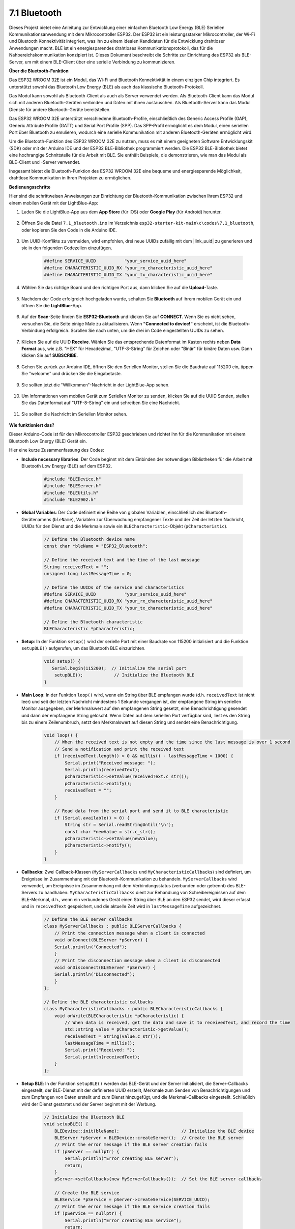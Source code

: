 .. _ar_bluetooth:

7.1 Bluetooth
===================

Dieses Projekt bietet eine Anleitung zur Entwicklung einer einfachen Bluetooth Low Energy (BLE) Seriellen Kommunikationsanwendung 
mit dem Mikrocontroller ESP32. Der ESP32 ist ein leistungsstarker Mikrocontroller, der Wi-Fi und Bluetooth 
Konnektivität integriert, was ihn zu einem idealen Kandidaten für die Entwicklung drahtloser Anwendungen macht. BLE ist 
ein energiesparendes drahtloses Kommunikationsprotokoll, das für die Nahbereichskommunikation konzipiert ist. 
Dieses Dokument beschreibt die Schritte zur Einrichtung des ESP32 als BLE-Server, um mit einem BLE-Client über eine serielle Verbindung zu kommunizieren.


**Über die Bluetooth-Funktion**

Das ESP32 WROOM 32E ist ein Modul, das Wi-Fi und Bluetooth Konnektivität in einem einzigen Chip integriert. 
Es unterstützt sowohl das Bluetooth Low Energy (BLE) als auch das klassische Bluetooth-Protokoll.

Das Modul kann sowohl als Bluetooth-Client als auch als Server verwendet werden. Als Bluetooth-Client kann das Modul sich mit 
anderen Bluetooth-Geräten verbinden und Daten mit ihnen austauschen. Als Bluetooth-Server kann das Modul 
Dienste für andere Bluetooth-Geräte bereitstellen.

Das ESP32 WROOM 32E unterstützt verschiedene Bluetooth-Profile, einschließlich des Generic Access Profile (GAP), Generic Attribute Profile (GATT) 
und Serial Port Profile (SPP). Das SPP-Profil ermöglicht es dem Modul, einen seriellen Port über Bluetooth zu emulieren, 
wodurch eine serielle Kommunikation mit anderen Bluetooth-Geräten ermöglicht wird.

Um die Bluetooth-Funktion des ESP32 WROOM 32E zu nutzen, muss es mit einem geeigneten Software 
Entwicklungskit (SDK) oder mit der Arduino IDE und der ESP32 BLE-Bibliothek programmiert werden. 
Die ESP32 BLE-Bibliothek bietet eine hochrangige Schnittstelle für die Arbeit mit BLE. Sie enthält Beispiele, die demonstrieren, 
wie man das Modul als BLE-Client und -Server verwendet.

Insgesamt bietet die Bluetooth-Funktion des ESP32 WROOM 32E eine bequeme und energiesparende Möglichkeit, drahtlose 
Kommunikation in Ihren Projekten zu ermöglichen.

**Bedienungsschritte**

Hier sind die schrittweisen Anweisungen zur Einrichtung der Bluetooth-Kommunikation zwischen Ihrem ESP32 und einem mobilen Gerät mit der LightBlue-App:

#. Laden Sie die LightBlue-App aus dem **App Store** (für iOS) oder **Google Play** (für Android) herunter.

    .. image:: img/bluetooth_lightblue.png

#. Öffnen Sie die Datei ``7.1_bluetooth.ino`` im Verzeichnis ``esp32-starter-kit-main\c\codes\7.1_bluetooth``, oder kopieren Sie den Code in die Arduino IDE.

    .. raw:: html
        
        <iframe src=https://create.arduino.cc/editor/sunfounder01/388f6d9d-65bf-4eaa-b29a-7cebf0b92f74/preview?embed style="height:510px;width:100%;margin:10px 0" frameborder=0></iframe>

#. Um UUID-Konflikte zu vermeiden, wird empfohlen, drei neue UUIDs zufällig mit dem |link_uuid| zu generieren und sie in den folgenden Codezeilen einzufügen.

    .. code-block:: arduino

        #define SERVICE_UUID           "your_service_uuid_here" 
        #define CHARACTERISTIC_UUID_RX "your_rx_characteristic_uuid_here"
        #define CHARACTERISTIC_UUID_TX "your_tx_characteristic_uuid_here"

    .. image:: img/uuid_generate.png


#. Wählen Sie das richtige Board und den richtigen Port aus, dann klicken Sie auf die **Upload**-Taste.

    .. image:: img/bluetooth_upload.png

#. Nachdem der Code erfolgreich hochgeladen wurde, schalten Sie **Bluetooth** auf Ihrem mobilen Gerät ein und öffnen Sie die **LightBlue**-App.

    .. image:: img/bluetooth_open.png

#. Auf der **Scan**-Seite finden Sie **ESP32-Bluetooth** und klicken Sie auf **CONNECT**. Wenn Sie es nicht sehen, versuchen Sie, die Seite einige Male zu aktualisieren. Wenn **"Connected to device!"** erscheint, ist die Bluetooth-Verbindung erfolgreich. Scrollen Sie nach unten, um die drei im Code eingestellten UUIDs zu sehen.

    .. image:: img/bluetooth_connect.png
        :width: 800

#. Klicken Sie auf die UUID **Receive**. Wählen Sie das entsprechende Datenformat im Kasten rechts neben **Data Format** aus, wie z.B. "HEX" für Hexadezimal, "UTF-8-String" für Zeichen oder "Binär" für binäre Daten usw. Dann klicken Sie auf **SUBSCRIBE**.

    .. image:: img/bluetooth_read.png
        :width: 300

#. Gehen Sie zurück zur Arduino IDE, öffnen Sie den Seriellen Monitor, stellen Sie die Baudrate auf 115200 ein, tippen Sie "welcome" und drücken Sie die Eingabetaste.

    .. image:: img/bluetooth_serial.png

#. Sie sollten jetzt die "Willkommen"-Nachricht in der LightBlue-App sehen.

    .. image:: img/bluetooth_welcome.png
        :width: 400

#. Um Informationen vom mobilen Gerät zum Seriellen Monitor zu senden, klicken Sie auf die UUID Senden, stellen Sie das Datenformat auf "UTF-8-String" ein und schreiben Sie eine Nachricht.

    .. image:: img/bluetooth_send.png


#. Sie sollten die Nachricht im Seriellen Monitor sehen.

    .. image:: img/bluetooth_receive.png

**Wie funktioniert das?**

Dieser Arduino-Code ist für den Mikrocontroller ESP32 geschrieben und richtet ihn für die Kommunikation mit einem Bluetooth Low Energy (BLE) Gerät ein.

Hier eine kurze Zusammenfassung des Codes:

* **Include necessary libraries**: Der Code beginnt mit dem Einbinden der notwendigen Bibliotheken für die Arbeit mit Bluetooth Low Energy (BLE) auf dem ESP32.

    .. code-block:: arduino

        #include "BLEDevice.h"
        #include "BLEServer.h"
        #include "BLEUtils.h"
        #include "BLE2902.h"

* **Global Variables**: Der Code definiert eine Reihe von globalen Variablen, einschließlich des Bluetooth-Gerätenamens (``bleName``), Variablen zur Überwachung empfangener Texte und der Zeit der letzten Nachricht, UUIDs für den Dienst und die Merkmale sowie ein ``BLECharacteristic``-Objekt (``pCharacteristic``).

    .. code-block:: arduino

        // Define the Bluetooth device name
        const char *bleName = "ESP32_Bluetooth";

        // Define the received text and the time of the last message
        String receivedText = "";
        unsigned long lastMessageTime = 0;

        // Define the UUIDs of the service and characteristics
        #define SERVICE_UUID           "your_service_uuid_here"
        #define CHARACTERISTIC_UUID_RX "your_rx_characteristic_uuid_here"
        #define CHARACTERISTIC_UUID_TX "your_tx_characteristic_uuid_here"

        // Define the Bluetooth characteristic
        BLECharacteristic *pCharacteristic;

* **Setup**: In der Funktion ``setup()`` wird der serielle Port mit einer Baudrate von 115200 initialisiert und die Funktion ``setupBLE()`` aufgerufen, um das Bluetooth BLE einzurichten.

    .. code-block:: arduino
    
        void setup() {
           Serial.begin(115200);  // Initialize the serial port
            setupBLE();            // Initialize the Bluetooth BLE
        }

* **Main Loop**: In der Funktion ``loop()`` wird, wenn ein String über BLE empfangen wurde (d.h. ``receivedText`` ist nicht leer) und seit der letzten Nachricht mindestens 1 Sekunde vergangen ist, der empfangene String im seriellen Monitor ausgegeben, der Merkmalswert auf den empfangenen String gesetzt, eine Benachrichtigung gesendet und dann der empfangene String gelöscht. Wenn Daten auf dem seriellen Port verfügbar sind, liest es den String bis zu einem Zeilenumbruch, setzt den Merkmalswert auf diesen String und sendet eine Benachrichtigung.

    .. code-block:: arduino

        void loop() {
            // When the received text is not empty and the time since the last message is over 1 second
            // Send a notification and print the received text
            if (receivedText.length() > 0 && millis() - lastMessageTime > 1000) {
                Serial.print("Received message: ");
                Serial.println(receivedText);
                pCharacteristic->setValue(receivedText.c_str());
                pCharacteristic->notify();
                receivedText = "";
            }

            // Read data from the serial port and send it to BLE characteristic
            if (Serial.available() > 0) {
                String str = Serial.readStringUntil('\n');
                const char *newValue = str.c_str();
                pCharacteristic->setValue(newValue);
                pCharacteristic->notify();
            }
        }

* **Callbacks**: Zwei Callback-Klassen (``MyServerCallbacks`` und ``MyCharacteristicCallbacks``) sind definiert, um Ereignisse im Zusammenhang mit der Bluetooth-Kommunikation zu behandeln. ``MyServerCallbacks`` wird verwendet, um Ereignisse im Zusammenhang mit dem Verbindungsstatus (verbunden oder getrennt) des BLE-Servers zu handhaben. ``MyCharacteristicCallbacks`` dient zur Behandlung von Schreibereignissen auf dem BLE-Merkmal, d.h., wenn ein verbundenes Gerät einen String über BLE an den ESP32 sendet, wird dieser erfasst und in ``receivedText`` gespeichert, und die aktuelle Zeit wird in ``lastMessageTime`` aufgezeichnet.

    .. code-block:: arduino

        // Define the BLE server callbacks
        class MyServerCallbacks : public BLEServerCallbacks {
            // Print the connection message when a client is connected
            void onConnect(BLEServer *pServer) {
            Serial.println("Connected");
            }
            // Print the disconnection message when a client is disconnected
            void onDisconnect(BLEServer *pServer) {
            Serial.println("Disconnected");
            }
        };

        // Define the BLE characteristic callbacks
        class MyCharacteristicCallbacks : public BLECharacteristicCallbacks {
            void onWrite(BLECharacteristic *pCharacteristic) {
                // When data is received, get the data and save it to receivedText, and record the time
                std::string value = pCharacteristic->getValue();
                receivedText = String(value.c_str());
                lastMessageTime = millis();
                Serial.print("Received: ");
                Serial.println(receivedText);
            }
        };

* **Setup BLE**: In der Funktion ``setupBLE()`` werden das BLE-Gerät und der Server initialisiert, die Server-Callbacks eingestellt, der BLE-Dienst mit der definierten UUID erstellt, Merkmale zum Senden von Benachrichtigungen und zum Empfangen von Daten erstellt und zum Dienst hinzugefügt, und die Merkmal-Callbacks eingestellt. Schließlich wird der Dienst gestartet und der Server beginnt mit der Werbung.

    .. code-block:: arduino

        // Initialize the Bluetooth BLE
        void setupBLE() {
            BLEDevice::init(bleName);                        // Initialize the BLE device
            BLEServer *pServer = BLEDevice::createServer();  // Create the BLE server
            // Print the error message if the BLE server creation fails
            if (pServer == nullptr) {
                Serial.println("Error creating BLE server");
                return;
            }
            pServer->setCallbacks(new MyServerCallbacks());  // Set the BLE server callbacks

            // Create the BLE service
            BLEService *pService = pServer->createService(SERVICE_UUID);
            // Print the error message if the BLE service creation fails
            if (pService == nullptr) {
                Serial.println("Error creating BLE service");
                return;
            }
            // Create the BLE characteristic for sending notifications
            pCharacteristic = pService->createCharacteristic(CHARACTERISTIC_UUID_TX, BLECharacteristic::PROPERTY_NOTIFY);
            pCharacteristic->addDecodeor(new BLE2902());  // Add the decodeor
            // Create the BLE characteristic for receiving data
            BLECharacteristic *pCharacteristicRX = pService->createCharacteristic(CHARACTERISTIC_UUID_RX, BLECharacteristic::PROPERTY_WRITE);
            pCharacteristicRX->setCallbacks(new MyCharacteristicCallbacks());  // Set the BLE characteristic callbacks
            pService->start();                                                 // Start the BLE service
            pServer->getAdvertising()->start();                                // Start advertising
            Serial.println("Waiting for a client connection...");              // Wait for a client connection
        }

Bitte beachten Sie, dass dieser Code eine bidirektionale Kommunikation ermöglicht - er kann Daten über BLE senden und empfangen. 
Um jedoch mit spezifischer Hardware wie dem Ein- und Ausschalten einer LED zu interagieren, sollte zusätzlicher Code hinzugefügt werden, um 
die empfangenen Strings zu verarbeiten und entsprechend zu handeln.


